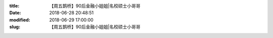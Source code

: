 
:title: 【周五鹊桥】90后金融小姐姐|名校硕士小哥哥
:date: 2018-06-28 20:48:51
:modified: 2018-06-29 17:00:00
:slug: 【周五鹊桥】90后金融小姐姐|名校硕士小哥哥


.. raw:: html
    :file: html/【周五鹊桥】90后金融小姐姐|名校硕士小哥哥.html
